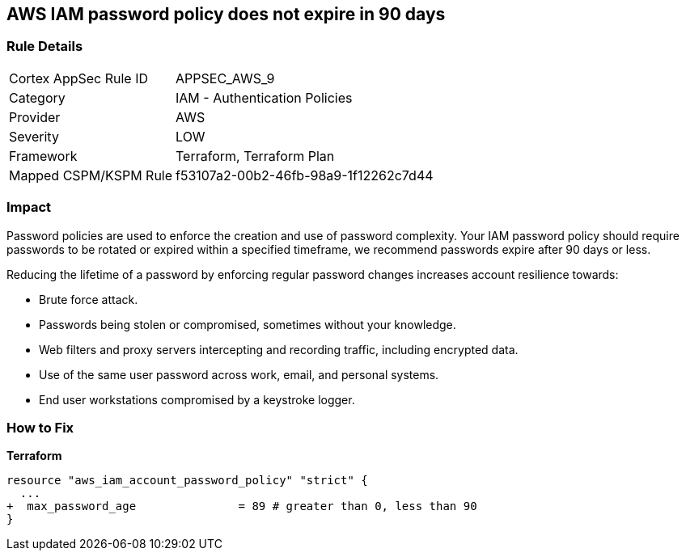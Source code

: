 == AWS IAM password policy does not expire in 90 days


=== Rule Details

[cols="1,2"]
|===
|Cortex AppSec Rule ID |APPSEC_AWS_9
|Category |IAM - Authentication Policies
|Provider |AWS
|Severity |LOW
|Framework |Terraform, Terraform Plan
|Mapped CSPM/KSPM Rule |f53107a2-00b2-46fb-98a9-1f12262c7d44
|===


=== Impact
Password policies are used to enforce the creation and use of password complexity.
Your IAM password policy should require passwords to be rotated or expired within a specified timeframe, we recommend passwords expire after 90 days or less.

Reducing the lifetime of a password by enforcing regular password changes increases account resilience towards:

* Brute force attack.
* Passwords being stolen or compromised, sometimes without your knowledge.
* Web filters and proxy servers intercepting and recording traffic, including encrypted data.
* Use of the same user password across work, email, and personal systems.
* End user workstations compromised by a keystroke logger.


=== How to Fix


*Terraform* 


[source,go]
----
resource "aws_iam_account_password_policy" "strict" {
  ...
+  max_password_age               = 89 # greater than 0, less than 90
}
----
